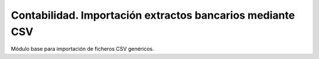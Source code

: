 ==========================================================
Contabilidad. Importación extractos bancarios mediante CSV
==========================================================

Módulo base para importación de ficheros CSV genéricos.

